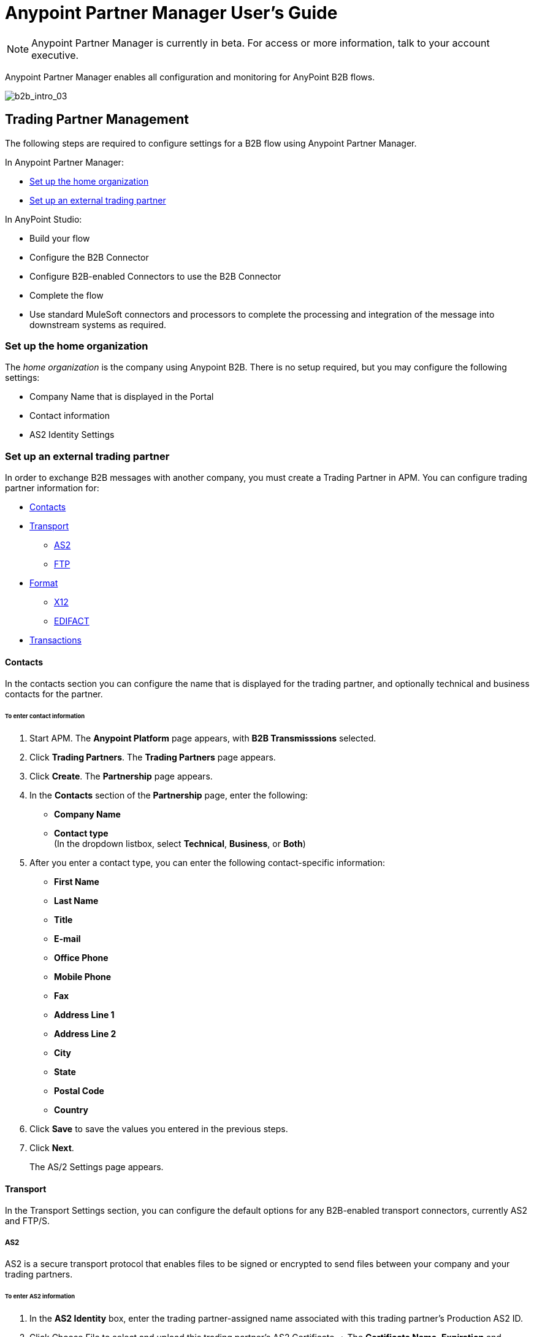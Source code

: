= Anypoint Partner Manager User's Guide
:keywords: b2b, portal, partner, manager

[NOTE]
Anypoint Partner Manager is currently in beta. For access or more information, talk to your account executive.

Anypoint Partner Manager enables all configuration and monitoring for AnyPoint B2B flows.

image:b2b_intro_03.png[b2b_intro_03]

== Trading Partner Management

The following steps are required to configure settings for a B2B flow using Anypoint Partner Manager.

In Anypoint Partner Manager:

* <<Set up the home organization>>
* <<Set up an external trading partner>>

In AnyPoint Studio:

* Build your flow
* Configure the B2B Connector
* Configure B2B-enabled Connectors to use the B2B Connector
* Complete the flow
* Use standard MuleSoft connectors and processors to complete the processing and integration of the message into downstream systems as required.

=== Set up the home organization

The _home organization_ is the company using Anypoint B2B. There is no setup required, but you may configure the following settings:

* Company Name that is displayed in the Portal 
* Contact information
* AS2 Identity Settings

=== Set up an external trading partner

In order to exchange B2B messages with another company, you must create a Trading Partner in APM. You can configure trading partner information for:

* <<Contacts>>
* <<Transport>>
** <<AS2>>
** <<FTP>>
* <<Format>>
** <<X12>>
** <<EDIFACT>>
* <<Transactions>>

==== Contacts

In the contacts section you can configure the name that is displayed for the trading partner, and optionally technical and business contacts for the partner.

====== To enter contact information

. Start APM. The *Anypoint Platform* page appears, with *B2B Transmisssions* selected.
. Click *Trading Partners*. The *Trading Partners* page appears.
. Click *Create*. The *Partnership* page appears.
. In the *Contacts* section of the *Partnership* page, enter the following:
** *Company Name*
** *Contact type* +
(In the dropdown listbox, select *Technical*, *Business*, or *Both*)
. After you enter a contact type, you can enter the following contact-specific information:
** *First Name*
** *Last Name*
** *Title*
** *E-mail*
** *Office Phone*
** *Mobile Phone*
** *Fax*
** *Address Line 1*
** *Address Line 2*
** *City*
** *State*
** *Postal Code*
** *Country*

. Click *Save* to save the values you entered in the previous steps.
. Click *Next*.
+
The AS/2 Settings page appears.

==== Transport

In the Transport Settings section, you can configure the default options for any B2B-enabled transport connectors, currently AS2 and FTP/S.

===== AS2

AS2 is a secure transport protocol that enables files to be signed or encrypted to send files
between your company and your trading partners.


====== To enter AS2 information

. In the *AS2 Identity* box, enter the trading partner-assigned name associated with this trading partner’s Production AS2 ID.
. Click Choose File to select and upload this trading partner’s AS2 Certificate.
+ The *Certificate Name*, *Expiration* and *Thumbprint* fields automatically populate when an AS2 certificate is uploaded.



image:b2b_intro_04.png[b2b_intro_04]

===== FTP

intro

====== To enter FTP information

procedure and box info

==== Format

In the Format Settings section you can configure the default options for supported B2B format standards, currently EDI X12 and EDIFACT.

===== X12

intro

====== To enter X12 information

procedure and box info

===== EDIFACT

intro

====== To enter EDIFACT information

procedure and box info

==== Transactions

In the Transactions section you can configure specific transactions you expect to process with this trading partner. Transactions can be inbound or outbound and each is defined by a transport protocol and format protocol. For example, if you expect to receive X12 850 messages and to respond with X12 856 messages, you would set those transactions up as inbound and outbound respectively.

==== To enter transaction information

procedure and box info



==== Format Settings

In the Format Settings section you can configure the default options for supported B2B format standards, currently EDI X12 and EDIFACT.

==== Transactions

In the Transactions section you can configure specific transactions you expect to process with this trading partner. Transactions can be inbound or outbound and each is defined by a transport protocol and format protocol. For example, if you expect to receive X12 850 messages and to respond with X12 856 messages, you would set those transactions up as inbound and outbound respectively.

[NOTE]
In Beta 1, you are only required to set up transactions if you are using the FTP/S transport. Future versions of Anypoint B2B provide options to override the default partner settings in specific transactions, and to control which transactions can be exchanged with a specific trading partner.

== Monitoring B2B Transmissions

The Partner Manager also supports monitoring the tracking data for B2B Transmissions.

image:b2b_intro_05.png[b2b_intro_05]

YOu can use the settings in the following sections to filter for the specific data you are looking for.

==== Partner

Leave unselected to search all trading partners, or select a specific partner.

==== Type

Select “All” to search all types of B2B messages. Select X12, EDIFACT, AS2, or FTP/S to filter for messages by a specific format or transport. The Type selection also adjusts the fields that are displayed.

Select “All” to search all types of B2B messages. Select X12, EDIFACT, AS2, or FTP/S to filter for messages by a specific format or transport. The Type selection also adjusts the fields that are displayed.

==== Direction

Select the direction to view inbound messages only, outbound messages only, or both.

==== Date

Set the time window for the messages searched. You can quickly set all messages in the past day, week, or month, or set a custom date range.

==== FileName

Search for a specific file or all files that start with the same text.

==== ISA Control #

Search for a message by Control#. (Only enabled when the Type is X12 or EDIFACT.

== Getting Started

* link:/anypoint-b2b/as2-and-edi-x12-purchase-order-walkthrough[AS2 and EDI X12 Purchase Order WalkThrough]
* link:/anypoint-b2b/ftps-and-edi-x12-purchase-order-walkthrough[FTPS and EDI X12 Purchase Order Walkthrough]
